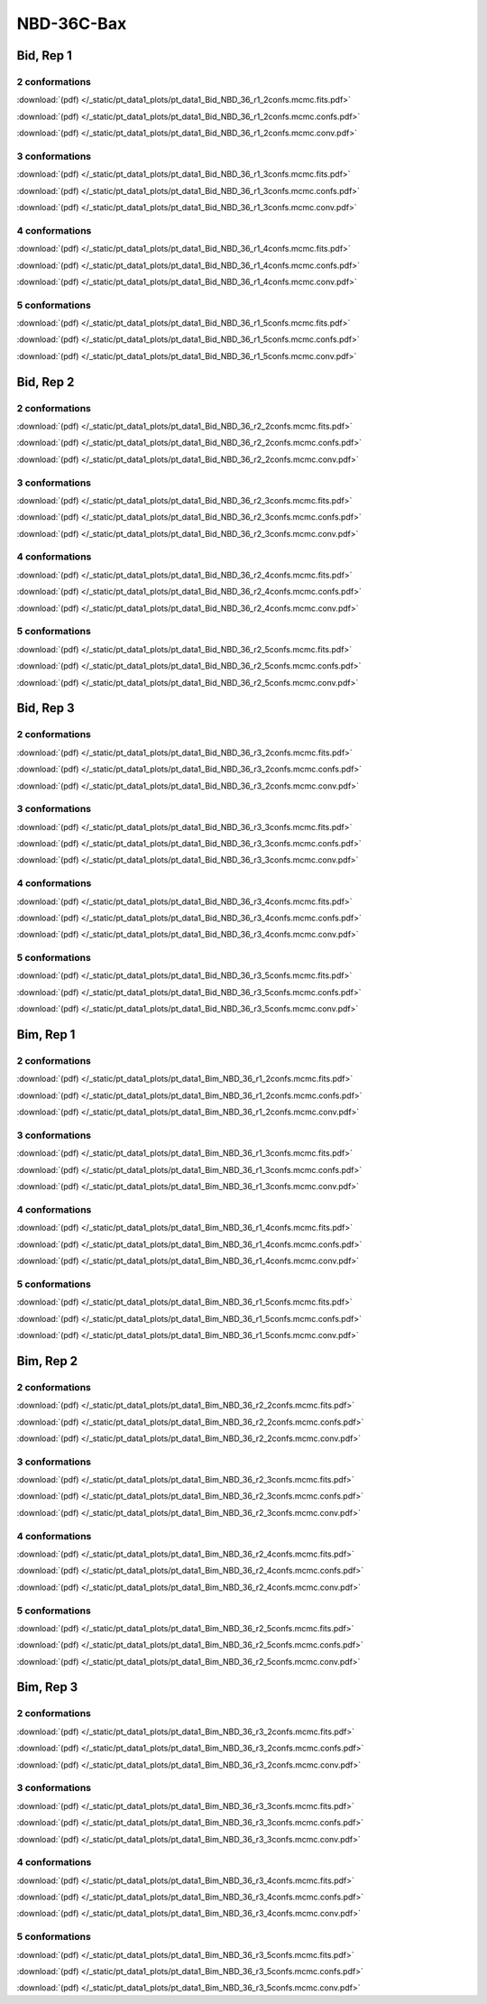 NBD-36C-Bax
===============

Bid, Rep 1
-----------------

2 conformations
~~~~~~~~~~~~~~~~~~~~

.. image:: /_static/pt_data1_plots/pt_data1_Bid_NBD_36_r1_2confs.mcmc.fits.png

:download:`(pdf) </_static/pt_data1_plots/pt_data1_Bid_NBD_36_r1_2confs.mcmc.fits.pdf>`

.. image:: /_static/pt_data1_plots/pt_data1_Bid_NBD_36_r1_2confs.mcmc.confs.png

:download:`(pdf) </_static/pt_data1_plots/pt_data1_Bid_NBD_36_r1_2confs.mcmc.confs.pdf>`

.. image:: /_static/pt_data1_plots/pt_data1_Bid_NBD_36_r1_2confs.mcmc.conv.png

:download:`(pdf) </_static/pt_data1_plots/pt_data1_Bid_NBD_36_r1_2confs.mcmc.conv.pdf>`

3 conformations
~~~~~~~~~~~~~~~~~~~~

.. image:: /_static/pt_data1_plots/pt_data1_Bid_NBD_36_r1_3confs.mcmc.fits.png

:download:`(pdf) </_static/pt_data1_plots/pt_data1_Bid_NBD_36_r1_3confs.mcmc.fits.pdf>`

.. image:: /_static/pt_data1_plots/pt_data1_Bid_NBD_36_r1_3confs.mcmc.confs.png

:download:`(pdf) </_static/pt_data1_plots/pt_data1_Bid_NBD_36_r1_3confs.mcmc.confs.pdf>`

.. image:: /_static/pt_data1_plots/pt_data1_Bid_NBD_36_r1_3confs.mcmc.conv.png

:download:`(pdf) </_static/pt_data1_plots/pt_data1_Bid_NBD_36_r1_3confs.mcmc.conv.pdf>`

4 conformations
~~~~~~~~~~~~~~~~~~~~

.. image:: /_static/pt_data1_plots/pt_data1_Bid_NBD_36_r1_4confs.mcmc.fits.png

:download:`(pdf) </_static/pt_data1_plots/pt_data1_Bid_NBD_36_r1_4confs.mcmc.fits.pdf>`

.. image:: /_static/pt_data1_plots/pt_data1_Bid_NBD_36_r1_4confs.mcmc.confs.png

:download:`(pdf) </_static/pt_data1_plots/pt_data1_Bid_NBD_36_r1_4confs.mcmc.confs.pdf>`

.. image:: /_static/pt_data1_plots/pt_data1_Bid_NBD_36_r1_4confs.mcmc.conv.png

:download:`(pdf) </_static/pt_data1_plots/pt_data1_Bid_NBD_36_r1_4confs.mcmc.conv.pdf>`

5 conformations
~~~~~~~~~~~~~~~~~~~~

.. image:: /_static/pt_data1_plots/pt_data1_Bid_NBD_36_r1_5confs.mcmc.fits.png

:download:`(pdf) </_static/pt_data1_plots/pt_data1_Bid_NBD_36_r1_5confs.mcmc.fits.pdf>`

.. image:: /_static/pt_data1_plots/pt_data1_Bid_NBD_36_r1_5confs.mcmc.confs.png

:download:`(pdf) </_static/pt_data1_plots/pt_data1_Bid_NBD_36_r1_5confs.mcmc.confs.pdf>`

.. image:: /_static/pt_data1_plots/pt_data1_Bid_NBD_36_r1_5confs.mcmc.conv.png

:download:`(pdf) </_static/pt_data1_plots/pt_data1_Bid_NBD_36_r1_5confs.mcmc.conv.pdf>`

Bid, Rep 2
-----------------

2 conformations
~~~~~~~~~~~~~~~~~~~~

.. image:: /_static/pt_data1_plots/pt_data1_Bid_NBD_36_r2_2confs.mcmc.fits.png

:download:`(pdf) </_static/pt_data1_plots/pt_data1_Bid_NBD_36_r2_2confs.mcmc.fits.pdf>`

.. image:: /_static/pt_data1_plots/pt_data1_Bid_NBD_36_r2_2confs.mcmc.confs.png

:download:`(pdf) </_static/pt_data1_plots/pt_data1_Bid_NBD_36_r2_2confs.mcmc.confs.pdf>`

.. image:: /_static/pt_data1_plots/pt_data1_Bid_NBD_36_r2_2confs.mcmc.conv.png

:download:`(pdf) </_static/pt_data1_plots/pt_data1_Bid_NBD_36_r2_2confs.mcmc.conv.pdf>`

3 conformations
~~~~~~~~~~~~~~~~~~~~

.. image:: /_static/pt_data1_plots/pt_data1_Bid_NBD_36_r2_3confs.mcmc.fits.png

:download:`(pdf) </_static/pt_data1_plots/pt_data1_Bid_NBD_36_r2_3confs.mcmc.fits.pdf>`

.. image:: /_static/pt_data1_plots/pt_data1_Bid_NBD_36_r2_3confs.mcmc.confs.png

:download:`(pdf) </_static/pt_data1_plots/pt_data1_Bid_NBD_36_r2_3confs.mcmc.confs.pdf>`

.. image:: /_static/pt_data1_plots/pt_data1_Bid_NBD_36_r2_3confs.mcmc.conv.png

:download:`(pdf) </_static/pt_data1_plots/pt_data1_Bid_NBD_36_r2_3confs.mcmc.conv.pdf>`

4 conformations
~~~~~~~~~~~~~~~~~~~~

.. image:: /_static/pt_data1_plots/pt_data1_Bid_NBD_36_r2_4confs.mcmc.fits.png

:download:`(pdf) </_static/pt_data1_plots/pt_data1_Bid_NBD_36_r2_4confs.mcmc.fits.pdf>`

.. image:: /_static/pt_data1_plots/pt_data1_Bid_NBD_36_r2_4confs.mcmc.confs.png

:download:`(pdf) </_static/pt_data1_plots/pt_data1_Bid_NBD_36_r2_4confs.mcmc.confs.pdf>`

.. image:: /_static/pt_data1_plots/pt_data1_Bid_NBD_36_r2_4confs.mcmc.conv.png

:download:`(pdf) </_static/pt_data1_plots/pt_data1_Bid_NBD_36_r2_4confs.mcmc.conv.pdf>`

5 conformations
~~~~~~~~~~~~~~~~~~~~

.. image:: /_static/pt_data1_plots/pt_data1_Bid_NBD_36_r2_5confs.mcmc.fits.png

:download:`(pdf) </_static/pt_data1_plots/pt_data1_Bid_NBD_36_r2_5confs.mcmc.fits.pdf>`

.. image:: /_static/pt_data1_plots/pt_data1_Bid_NBD_36_r2_5confs.mcmc.confs.png

:download:`(pdf) </_static/pt_data1_plots/pt_data1_Bid_NBD_36_r2_5confs.mcmc.confs.pdf>`

.. image:: /_static/pt_data1_plots/pt_data1_Bid_NBD_36_r2_5confs.mcmc.conv.png

:download:`(pdf) </_static/pt_data1_plots/pt_data1_Bid_NBD_36_r2_5confs.mcmc.conv.pdf>`

Bid, Rep 3
-----------------

2 conformations
~~~~~~~~~~~~~~~~~~~~

.. image:: /_static/pt_data1_plots/pt_data1_Bid_NBD_36_r3_2confs.mcmc.fits.png

:download:`(pdf) </_static/pt_data1_plots/pt_data1_Bid_NBD_36_r3_2confs.mcmc.fits.pdf>`

.. image:: /_static/pt_data1_plots/pt_data1_Bid_NBD_36_r3_2confs.mcmc.confs.png

:download:`(pdf) </_static/pt_data1_plots/pt_data1_Bid_NBD_36_r3_2confs.mcmc.confs.pdf>`

.. image:: /_static/pt_data1_plots/pt_data1_Bid_NBD_36_r3_2confs.mcmc.conv.png

:download:`(pdf) </_static/pt_data1_plots/pt_data1_Bid_NBD_36_r3_2confs.mcmc.conv.pdf>`

3 conformations
~~~~~~~~~~~~~~~~~~~~

.. image:: /_static/pt_data1_plots/pt_data1_Bid_NBD_36_r3_3confs.mcmc.fits.png

:download:`(pdf) </_static/pt_data1_plots/pt_data1_Bid_NBD_36_r3_3confs.mcmc.fits.pdf>`

.. image:: /_static/pt_data1_plots/pt_data1_Bid_NBD_36_r3_3confs.mcmc.confs.png

:download:`(pdf) </_static/pt_data1_plots/pt_data1_Bid_NBD_36_r3_3confs.mcmc.confs.pdf>`

.. image:: /_static/pt_data1_plots/pt_data1_Bid_NBD_36_r3_3confs.mcmc.conv.png

:download:`(pdf) </_static/pt_data1_plots/pt_data1_Bid_NBD_36_r3_3confs.mcmc.conv.pdf>`

4 conformations
~~~~~~~~~~~~~~~~~~~~

.. image:: /_static/pt_data1_plots/pt_data1_Bid_NBD_36_r3_4confs.mcmc.fits.png

:download:`(pdf) </_static/pt_data1_plots/pt_data1_Bid_NBD_36_r3_4confs.mcmc.fits.pdf>`

.. image:: /_static/pt_data1_plots/pt_data1_Bid_NBD_36_r3_4confs.mcmc.confs.png

:download:`(pdf) </_static/pt_data1_plots/pt_data1_Bid_NBD_36_r3_4confs.mcmc.confs.pdf>`

.. image:: /_static/pt_data1_plots/pt_data1_Bid_NBD_36_r3_4confs.mcmc.conv.png

:download:`(pdf) </_static/pt_data1_plots/pt_data1_Bid_NBD_36_r3_4confs.mcmc.conv.pdf>`

5 conformations
~~~~~~~~~~~~~~~~~~~~

.. image:: /_static/pt_data1_plots/pt_data1_Bid_NBD_36_r3_5confs.mcmc.fits.png

:download:`(pdf) </_static/pt_data1_plots/pt_data1_Bid_NBD_36_r3_5confs.mcmc.fits.pdf>`

.. image:: /_static/pt_data1_plots/pt_data1_Bid_NBD_36_r3_5confs.mcmc.confs.png

:download:`(pdf) </_static/pt_data1_plots/pt_data1_Bid_NBD_36_r3_5confs.mcmc.confs.pdf>`

.. image:: /_static/pt_data1_plots/pt_data1_Bid_NBD_36_r3_5confs.mcmc.conv.png

:download:`(pdf) </_static/pt_data1_plots/pt_data1_Bid_NBD_36_r3_5confs.mcmc.conv.pdf>`

Bim, Rep 1
-----------------

2 conformations
~~~~~~~~~~~~~~~~~~~~

.. image:: /_static/pt_data1_plots/pt_data1_Bim_NBD_36_r1_2confs.mcmc.fits.png

:download:`(pdf) </_static/pt_data1_plots/pt_data1_Bim_NBD_36_r1_2confs.mcmc.fits.pdf>`

.. image:: /_static/pt_data1_plots/pt_data1_Bim_NBD_36_r1_2confs.mcmc.confs.png

:download:`(pdf) </_static/pt_data1_plots/pt_data1_Bim_NBD_36_r1_2confs.mcmc.confs.pdf>`

.. image:: /_static/pt_data1_plots/pt_data1_Bim_NBD_36_r1_2confs.mcmc.conv.png

:download:`(pdf) </_static/pt_data1_plots/pt_data1_Bim_NBD_36_r1_2confs.mcmc.conv.pdf>`

3 conformations
~~~~~~~~~~~~~~~~~~~~

.. image:: /_static/pt_data1_plots/pt_data1_Bim_NBD_36_r1_3confs.mcmc.fits.png

:download:`(pdf) </_static/pt_data1_plots/pt_data1_Bim_NBD_36_r1_3confs.mcmc.fits.pdf>`

.. image:: /_static/pt_data1_plots/pt_data1_Bim_NBD_36_r1_3confs.mcmc.confs.png

:download:`(pdf) </_static/pt_data1_plots/pt_data1_Bim_NBD_36_r1_3confs.mcmc.confs.pdf>`

.. image:: /_static/pt_data1_plots/pt_data1_Bim_NBD_36_r1_3confs.mcmc.conv.png

:download:`(pdf) </_static/pt_data1_plots/pt_data1_Bim_NBD_36_r1_3confs.mcmc.conv.pdf>`

4 conformations
~~~~~~~~~~~~~~~~~~~~

.. image:: /_static/pt_data1_plots/pt_data1_Bim_NBD_36_r1_4confs.mcmc.fits.png

:download:`(pdf) </_static/pt_data1_plots/pt_data1_Bim_NBD_36_r1_4confs.mcmc.fits.pdf>`

.. image:: /_static/pt_data1_plots/pt_data1_Bim_NBD_36_r1_4confs.mcmc.confs.png

:download:`(pdf) </_static/pt_data1_plots/pt_data1_Bim_NBD_36_r1_4confs.mcmc.confs.pdf>`

.. image:: /_static/pt_data1_plots/pt_data1_Bim_NBD_36_r1_4confs.mcmc.conv.png

:download:`(pdf) </_static/pt_data1_plots/pt_data1_Bim_NBD_36_r1_4confs.mcmc.conv.pdf>`

5 conformations
~~~~~~~~~~~~~~~~~~~~

.. image:: /_static/pt_data1_plots/pt_data1_Bim_NBD_36_r1_5confs.mcmc.fits.png

:download:`(pdf) </_static/pt_data1_plots/pt_data1_Bim_NBD_36_r1_5confs.mcmc.fits.pdf>`

.. image:: /_static/pt_data1_plots/pt_data1_Bim_NBD_36_r1_5confs.mcmc.confs.png

:download:`(pdf) </_static/pt_data1_plots/pt_data1_Bim_NBD_36_r1_5confs.mcmc.confs.pdf>`

.. image:: /_static/pt_data1_plots/pt_data1_Bim_NBD_36_r1_5confs.mcmc.conv.png

:download:`(pdf) </_static/pt_data1_plots/pt_data1_Bim_NBD_36_r1_5confs.mcmc.conv.pdf>`

Bim, Rep 2
-----------------

2 conformations
~~~~~~~~~~~~~~~~~~~~

.. image:: /_static/pt_data1_plots/pt_data1_Bim_NBD_36_r2_2confs.mcmc.fits.png

:download:`(pdf) </_static/pt_data1_plots/pt_data1_Bim_NBD_36_r2_2confs.mcmc.fits.pdf>`

.. image:: /_static/pt_data1_plots/pt_data1_Bim_NBD_36_r2_2confs.mcmc.confs.png

:download:`(pdf) </_static/pt_data1_plots/pt_data1_Bim_NBD_36_r2_2confs.mcmc.confs.pdf>`

.. image:: /_static/pt_data1_plots/pt_data1_Bim_NBD_36_r2_2confs.mcmc.conv.png

:download:`(pdf) </_static/pt_data1_plots/pt_data1_Bim_NBD_36_r2_2confs.mcmc.conv.pdf>`

3 conformations
~~~~~~~~~~~~~~~~~~~~

.. image:: /_static/pt_data1_plots/pt_data1_Bim_NBD_36_r2_3confs.mcmc.fits.png

:download:`(pdf) </_static/pt_data1_plots/pt_data1_Bim_NBD_36_r2_3confs.mcmc.fits.pdf>`

.. image:: /_static/pt_data1_plots/pt_data1_Bim_NBD_36_r2_3confs.mcmc.confs.png

:download:`(pdf) </_static/pt_data1_plots/pt_data1_Bim_NBD_36_r2_3confs.mcmc.confs.pdf>`

.. image:: /_static/pt_data1_plots/pt_data1_Bim_NBD_36_r2_3confs.mcmc.conv.png

:download:`(pdf) </_static/pt_data1_plots/pt_data1_Bim_NBD_36_r2_3confs.mcmc.conv.pdf>`

4 conformations
~~~~~~~~~~~~~~~~~~~~

.. image:: /_static/pt_data1_plots/pt_data1_Bim_NBD_36_r2_4confs.mcmc.fits.png

:download:`(pdf) </_static/pt_data1_plots/pt_data1_Bim_NBD_36_r2_4confs.mcmc.fits.pdf>`

.. image:: /_static/pt_data1_plots/pt_data1_Bim_NBD_36_r2_4confs.mcmc.confs.png

:download:`(pdf) </_static/pt_data1_plots/pt_data1_Bim_NBD_36_r2_4confs.mcmc.confs.pdf>`

.. image:: /_static/pt_data1_plots/pt_data1_Bim_NBD_36_r2_4confs.mcmc.conv.png

:download:`(pdf) </_static/pt_data1_plots/pt_data1_Bim_NBD_36_r2_4confs.mcmc.conv.pdf>`

5 conformations
~~~~~~~~~~~~~~~~~~~~

.. image:: /_static/pt_data1_plots/pt_data1_Bim_NBD_36_r2_5confs.mcmc.fits.png

:download:`(pdf) </_static/pt_data1_plots/pt_data1_Bim_NBD_36_r2_5confs.mcmc.fits.pdf>`

.. image:: /_static/pt_data1_plots/pt_data1_Bim_NBD_36_r2_5confs.mcmc.confs.png

:download:`(pdf) </_static/pt_data1_plots/pt_data1_Bim_NBD_36_r2_5confs.mcmc.confs.pdf>`

.. image:: /_static/pt_data1_plots/pt_data1_Bim_NBD_36_r2_5confs.mcmc.conv.png

:download:`(pdf) </_static/pt_data1_plots/pt_data1_Bim_NBD_36_r2_5confs.mcmc.conv.pdf>`

Bim, Rep 3
-----------------

2 conformations
~~~~~~~~~~~~~~~~~~~~

.. image:: /_static/pt_data1_plots/pt_data1_Bim_NBD_36_r3_2confs.mcmc.fits.png

:download:`(pdf) </_static/pt_data1_plots/pt_data1_Bim_NBD_36_r3_2confs.mcmc.fits.pdf>`

.. image:: /_static/pt_data1_plots/pt_data1_Bim_NBD_36_r3_2confs.mcmc.confs.png

:download:`(pdf) </_static/pt_data1_plots/pt_data1_Bim_NBD_36_r3_2confs.mcmc.confs.pdf>`

.. image:: /_static/pt_data1_plots/pt_data1_Bim_NBD_36_r3_2confs.mcmc.conv.png

:download:`(pdf) </_static/pt_data1_plots/pt_data1_Bim_NBD_36_r3_2confs.mcmc.conv.pdf>`

3 conformations
~~~~~~~~~~~~~~~~~~~~

.. image:: /_static/pt_data1_plots/pt_data1_Bim_NBD_36_r3_3confs.mcmc.fits.png

:download:`(pdf) </_static/pt_data1_plots/pt_data1_Bim_NBD_36_r3_3confs.mcmc.fits.pdf>`

.. image:: /_static/pt_data1_plots/pt_data1_Bim_NBD_36_r3_3confs.mcmc.confs.png

:download:`(pdf) </_static/pt_data1_plots/pt_data1_Bim_NBD_36_r3_3confs.mcmc.confs.pdf>`

.. image:: /_static/pt_data1_plots/pt_data1_Bim_NBD_36_r3_3confs.mcmc.conv.png

:download:`(pdf) </_static/pt_data1_plots/pt_data1_Bim_NBD_36_r3_3confs.mcmc.conv.pdf>`

4 conformations
~~~~~~~~~~~~~~~~~~~~

.. image:: /_static/pt_data1_plots/pt_data1_Bim_NBD_36_r3_4confs.mcmc.fits.png

:download:`(pdf) </_static/pt_data1_plots/pt_data1_Bim_NBD_36_r3_4confs.mcmc.fits.pdf>`

.. image:: /_static/pt_data1_plots/pt_data1_Bim_NBD_36_r3_4confs.mcmc.confs.png

:download:`(pdf) </_static/pt_data1_plots/pt_data1_Bim_NBD_36_r3_4confs.mcmc.confs.pdf>`

.. image:: /_static/pt_data1_plots/pt_data1_Bim_NBD_36_r3_4confs.mcmc.conv.png

:download:`(pdf) </_static/pt_data1_plots/pt_data1_Bim_NBD_36_r3_4confs.mcmc.conv.pdf>`

5 conformations
~~~~~~~~~~~~~~~~~~~~

.. image:: /_static/pt_data1_plots/pt_data1_Bim_NBD_36_r3_5confs.mcmc.fits.png

:download:`(pdf) </_static/pt_data1_plots/pt_data1_Bim_NBD_36_r3_5confs.mcmc.fits.pdf>`

.. image:: /_static/pt_data1_plots/pt_data1_Bim_NBD_36_r3_5confs.mcmc.confs.png

:download:`(pdf) </_static/pt_data1_plots/pt_data1_Bim_NBD_36_r3_5confs.mcmc.confs.pdf>`

.. image:: /_static/pt_data1_plots/pt_data1_Bim_NBD_36_r3_5confs.mcmc.conv.png

:download:`(pdf) </_static/pt_data1_plots/pt_data1_Bim_NBD_36_r3_5confs.mcmc.conv.pdf>`


